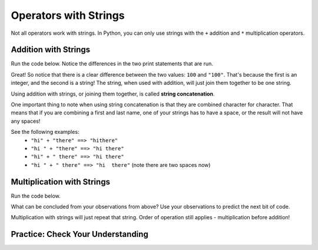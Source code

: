 .. qnum::
   :start: 1
   :prefix: 01-06-


Operators with Strings
======================

Not all operators work with strings.  In Python, you can only use strings with the ``+`` addition and ``*``  multiplication operators.

Addition with Strings
---------------------

Run the code below.  Notice the differences in the two print statements that are run.

.. activecode:: ac_addstring_1
	:nocodelens:

	print 1 + 3
	print "1" + "3")
	print ""
	print 1200 + 23)
	print ("1200" + "23")

.. mchoice:: cfu_addstring_1
	:correct: b
	:answer_a: It will add them as numbers
	:answer_b: It will connect them together
	:feedback_a: Try running the code again! Each line of output should correspond with the lines of input.
	:feedback_b: Good job!

	How do you think addition works with Strings?

Great!  So notice that there is a clear difference between the two values: ``100`` and ``"100"``.  That's because the first is an integer, and the second is a string!  The string, when used with addition, will just join them together to be one string.

.. mchoice:: cfu_addstring_2
	:correct: b
	:answer_a: "John Smith"
	:answer_b: "JohnSmith"
	:answer_c: "John" "Smith"
	:answer_d: An error will occur
	:feedback_a: Careful - where do you see a space?
	:feedback_b: Nice job!  There's no space in either of the strings, so there's no space in the result either!
	:feedback_c: That is actually two different values. When we combine values we should only have one remaining!
	:feedback_d: No error occurs! :) If you don't believe that, you can always run the code in the activecode box above!

	What will be the result of the following code? print "John" + "Smith"

Using addition with strings, or joining them together, is called **string concatenation**.

One important thing to note when using string concatenation is that they are combined character for character.  That means that if you are combining a first and last name, one of your strings has to have a space, or the result will not have any spaces!

See the following examples:
	- ``"hi" + "there" ==> "hithere"``
	- ``"hi " + "there" ==> "hi there"``
	- ``"hi" + " there" ==> "hi there"``
	- ``"hi " + " there" ==> "hi  there"`` (note there are two spaces now)

Multiplication with Strings
---------------------------

Run the code below.

.. activecode:: ac_multstring_1

	print 1 * 3
	print "1" * 3
	print "hi" * 5
	print "ha " * 3
	print "hue " * 3 * 2

What can be concluded from your observations from above?  Use your observations to predict the next bit of code.

.. fillintheblank:: cfu_multstring_1

	.. blank:: blank1
		:correct: heyheyheythere
		:feedback1: (".*", "Keep in mind the order of operations!")

		What will be the result of the following code? ``print "hey" * 3 + "there"``

Multiplication with strings will just repeat that string. Order of operation still applies - multiplication before addition!

Practice: Check Your Understanding
----------------------------------
